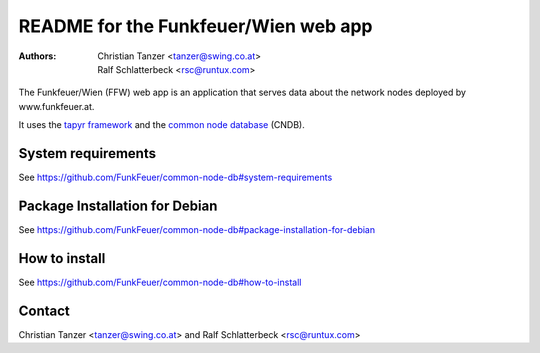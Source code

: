 README for the Funkfeuer/Wien web app
======================================

:Authors:

    Christian Tanzer
    <tanzer@swing.co.at>

    Ralf Schlatterbeck
    <rsc@runtux.com>

The Funkfeuer/Wien (FFW) web app is an application that serves data about the
network nodes deployed by www.funkfeuer.at.

It uses the `tapyr framework`_ and the `common node database`_ (CNDB).

.. _`tapyr framework`: https://github.com/Tapyr/tapyr
.. _`common node database`: https://github.com/FunkFeuer/common-node-db

System requirements
--------------------

See https://github.com/FunkFeuer/common-node-db#system-requirements

Package Installation for Debian
--------------------------------

See https://github.com/FunkFeuer/common-node-db#package-installation-for-debian

How to install
--------------

See https://github.com/FunkFeuer/common-node-db#how-to-install

Contact
-------

Christian Tanzer <tanzer@swing.co.at> and
Ralf Schlatterbeck <rsc@runtux.com>
